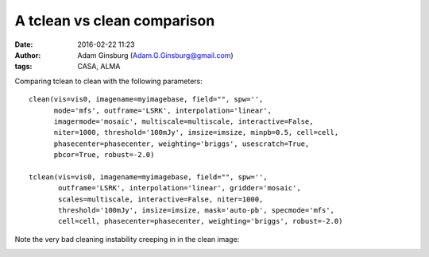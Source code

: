 A tclean vs clean comparison
############################
:date: 2016-02-22 11:23
:author: Adam Ginsburg (Adam.G.Ginsburg@gmail.com)
:tags: CASA, ALMA


Comparing tclean to clean with the following parameters::

    clean(vis=vis0, imagename=myimagebase, field="", spw='',
          mode='mfs', outframe='LSRK', interpolation='linear',
          imagermode='mosaic', multiscale=multiscale, interactive=False,
          niter=1000, threshold='100mJy', imsize=imsize, minpb=0.5, cell=cell,
          phasecenter=phasecenter, weighting='briggs', usescratch=True,
          pbcor=True, robust=-2.0)

    tclean(vis=vis0, imagename=myimagebase, field="", spw='',
           outframe='LSRK', interpolation='linear', gridder='mosaic',
           scales=multiscale, interactive=False, niter=1000,
           threshold='100mJy', imsize=imsize, mask='auto-pb', specmode='mfs',
           cell=cell, phasecenter=phasecenter, weighting='briggs', robust=-2.0)


Note the very bad cleaning instability creeping in in the clean image:

.. image:: |filename|/images/tclean_vs_clean_7m12m.png
   :width: 600px
